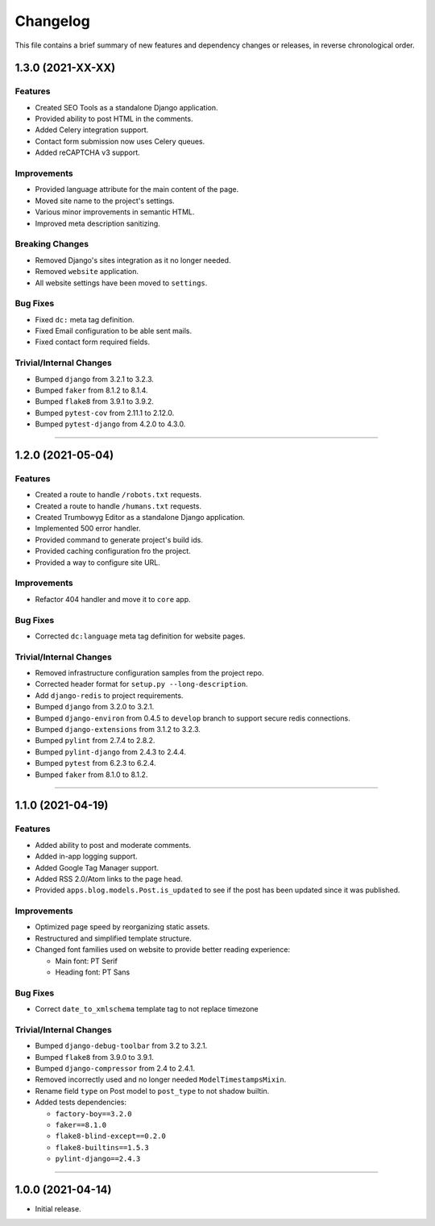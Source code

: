 Changelog
=========

This file contains a brief summary of new features and dependency changes or
releases, in reverse chronological order.


1.3.0 (2021-XX-XX)
------------------

Features
^^^^^^^^

* Created SEO Tools as a standalone Django application.
* Provided ability to post HTML in the comments.
* Added Celery integration support.
* Contact form submission now uses Celery queues.
* Added reCAPTCHA v3 support.


Improvements
^^^^^^^^^^^^

* Provided language attribute for the main content of the page.
* Moved site name to the project's settings.
* Various minor improvements in semantic HTML.
* Improved meta description sanitizing.


Breaking Changes
^^^^^^^^^^^^^^^^

* Removed Django's sites integration as it no longer needed.
* Removed ``website`` application.
* All website settings have been moved to ``settings``.


Bug Fixes
^^^^^^^^^

* Fixed ``dc:`` meta tag definition.
* Fixed Email configuration to be able sent mails.
* Fixed contact form required fields.


Trivial/Internal Changes
^^^^^^^^^^^^^^^^^^^^^^^^

* Bumped ``django`` from 3.2.1 to 3.2.3.
* Bumped ``faker`` from 8.1.2 to 8.1.4.
* Bumped ``flake8`` from 3.9.1 to 3.9.2.
* Bumped ``pytest-cov`` from 2.11.1 to 2.12.0.
* Bumped ``pytest-django`` from 4.2.0 to 4.3.0.


----


1.2.0 (2021-05-04)
------------------


Features
^^^^^^^^

* Created a route to handle ``/robots.txt`` requests.
* Created a route to handle ``/humans.txt`` requests.
* Created Trumbowyg Editor as a standalone Django application.
* Implemented 500 error handler.
* Provided command to generate project's build ids.
* Provided caching configuration fro the project.
* Provided a way to configure site URL.


Improvements
^^^^^^^^^^^^

* Refactor 404 handler and move it to ``core`` app.


Bug Fixes
^^^^^^^^^

* Corrected ``dc:language`` meta tag definition for website pages.


Trivial/Internal Changes
^^^^^^^^^^^^^^^^^^^^^^^^

* Removed infrastructure configuration samples from the project repo.
* Corrected header format for ``setup.py --long-description``.
* Add ``django-redis`` to project requirements.
* Bumped ``django`` from 3.2.0 to 3.2.1.
* Bumped ``django-environ`` from 0.4.5 to ``develop`` branch to support secure redis connections.
* Bumped ``django-extensions`` from 3.1.2 to 3.2.3.
* Bumped ``pylint`` from 2.7.4 to 2.8.2.
* Bumped ``pylint-django`` from 2.4.3 to 2.4.4.
* Bumped ``pytest`` from 6.2.3 to 6.2.4.
* Bumped ``faker`` from 8.1.0 to 8.1.2.


----


1.1.0 (2021-04-19)
------------------


Features
^^^^^^^^

* Added ability to post and moderate comments.
* Added in-app logging support.
* Added Google Tag Manager support.
* Added RSS 2.0/Atom links to the page head.
* Provided ``apps.blog.models.Post.is_updated`` to see if
  the post has been updated since it was published.


Improvements
^^^^^^^^^^^^

* Optimized page speed by reorganizing static assets.
* Restructured and simplified template structure.
* Changed font families used on website to provide better reading experience:

  * Main font: PT Serif
  * Heading font: PT Sans


Bug Fixes
^^^^^^^^^

* Correct ``date_to_xmlschema`` template tag to not replace timezone


Trivial/Internal Changes
^^^^^^^^^^^^^^^^^^^^^^^^

* Bumped ``django-debug-toolbar`` from 3.2 to 3.2.1.
* Bumped ``flake8`` from 3.9.0 to 3.9.1.
* Bumped ``django-compressor`` from 2.4 to 2.4.1.
* Removed incorrectly used and no longer needed ``ModelTimestampsMixin``.
* Rename field ``type`` on Post model to ``post_type`` to not shadow builtin.
* Added tests dependencies:

  * ``factory-boy==3.2.0``
  * ``faker==8.1.0``
  * ``flake8-blind-except==0.2.0``
  * ``flake8-builtins==1.5.3``
  * ``pylint-django==2.4.3``


----


1.0.0 (2021-04-14)
------------------

* Initial release.
